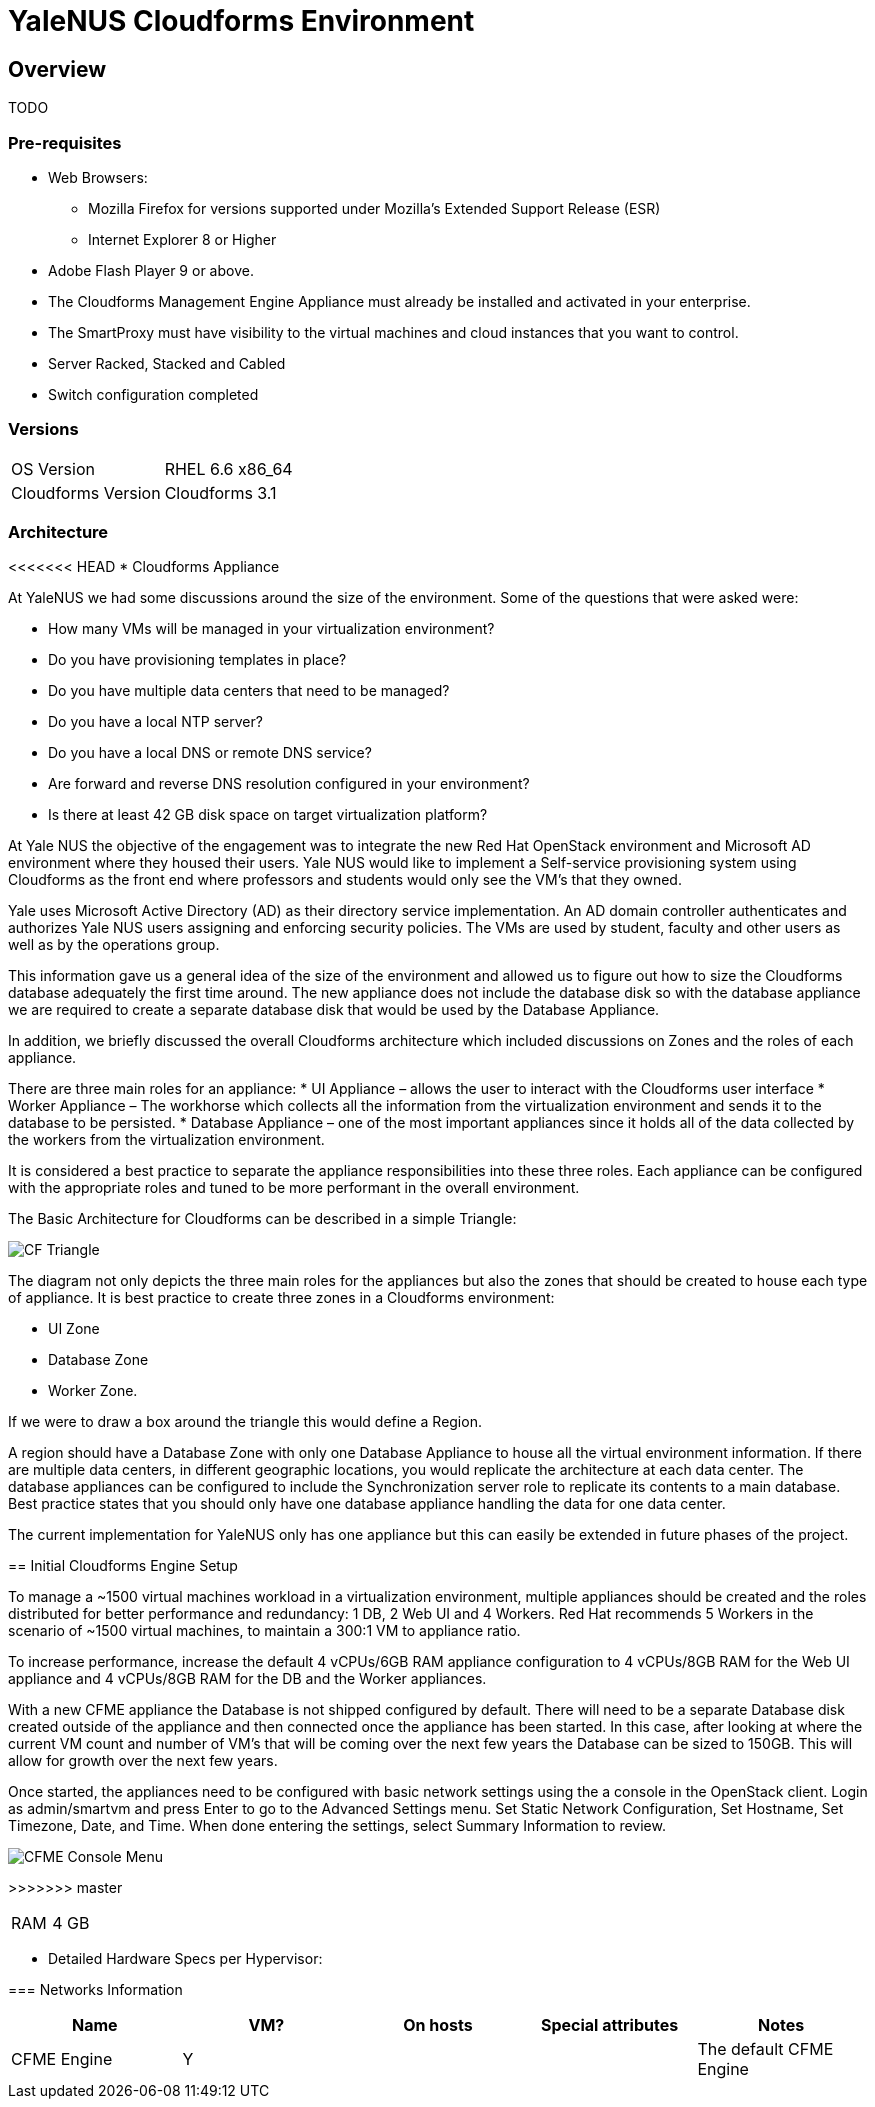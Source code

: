 = YaleNUS Cloudforms Environment

== Overview
TODO

=== Pre-requisites
* Web Browsers: 
** Mozilla Firefox for versions supported under Mozilla's Extended Support Release (ESR)
** Internet Explorer 8 or Higher
* Adobe Flash Player 9 or above. 
* The Cloudforms Management Engine Appliance must already be installed and activated in your enterprise.
* The SmartProxy must have visibility to the virtual machines and cloud instances that you want to control.
* Server Racked, Stacked and Cabled
* Switch configuration completed

=== Versions
[width="100%"]
|====
| OS Version | RHEL 6.6 x86_64
| Cloudforms Version | Cloudforms 3.1
|====

=== Architecture
<<<<<<< HEAD
* Cloudforms Appliance
=======
At YaleNUS we had some discussions around the size of the environment.  Some of the questions that were asked were: 

* How many VMs will be managed in your virtualization environment?
* Do you have provisioning templates in place?
* Do you have multiple data centers that need to be managed?
* Do you have a local NTP server?
* Do you have a local DNS or remote DNS service?
* Are forward and reverse DNS resolution configured in your environment?
* Is there at least 42 GB disk space on target virtualization platform?

At Yale NUS the objective of the engagement was to integrate the new Red Hat OpenStack environment and Microsoft AD 
environment where they housed their users. Yale NUS would like to implement a Self-service provisioning system using 
Cloudforms as the front end where professors and students would only see the VM's that they owned.

Yale uses Microsoft Active Directory (AD) as their directory service implementation. An AD domain controller 
authenticates and authorizes Yale NUS users assigning and enforcing security policies. The VMs are used by student, 
faculty and other users as well as by the operations group. 

This information gave us a general idea of the size of the environment and allowed us to figure out how to size 
the Cloudforms database adequately the first time around. The new appliance does not include the database disk 
so with the database appliance we are required to create a separate database disk that would be used by the 
Database Appliance.

In addition, we briefly discussed the overall Cloudforms architecture which included discussions on Zones and 
the roles of each appliance.  


There are three main roles for an appliance:
* UI Appliance – allows the user to interact with the Cloudforms user interface
* Worker Appliance – The workhorse which collects all the information from the virtualization environment and sends it to the database to be persisted.
* Database Appliance – one of the most important appliances since it holds all of the data collected by the workers from the virtualization environment.

It is considered a best practice to separate the appliance responsibilities into these three roles.  Each appliance can be configured with the appropriate roles and tuned to be more performant in the overall environment. 

The Basic Architecture for Cloudforms can be described in a simple Triangle:

image::./images/CF-Triangle.png[]

The diagram not only depicts the three main roles for the appliances but also the zones that should be created 
to house each type of appliance.  It is best practice to create three zones in a Cloudforms environment: 

* UI Zone
* Database Zone 
* Worker Zone. 

If we were to draw a box around the triangle this would define a Region.  

A region should have a Database Zone with only one Database Appliance to house all the virtual environment 
information. If there are multiple data centers, in different geographic locations, you would replicate the
architecture at each data center. The database appliances can be configured to include the Synchronization 
server role to replicate its contents to a main database. Best practice states that you should only 
have one database appliance handling the data for one data center.  

The current implementation for YaleNUS only has one appliance but this can easily be extended in future phases 
of the project.


== Initial Cloudforms Engine Setup

To manage a ~1500 virtual machines workload in a virtualization environment, multiple appliances should be created
and the roles distributed for better performance and redundancy: 1 DB, 2 Web UI and 4 Workers. Red Hat recommends 
5 Workers in the scenario of ~1500 virtual machines, to maintain a 300:1 VM to appliance ratio. 

To increase performance, increase the default 4 vCPUs/6GB RAM appliance configuration to 4 vCPUs/8GB RAM for the 
Web UI appliance and 4 vCPUs/8GB RAM for the DB and the Worker appliances.

With a new CFME appliance the Database is not shipped configured by default. There will need to be a separate 
Database disk created outside of the appliance and then connected once the appliance has been started. In this case,
after looking at where the current VM count and number of VM's that will be coming over the next few years the 
Database can be sized to 150GB. This will allow for growth over the next few years.
 
Once started, the appliances need to be configured with basic network settings using the a console in 
the OpenStack client. Login as admin/smartvm and press Enter to go to the Advanced Settings menu.  Set Static 
Network Configuration, Set Hostname, Set Timezone, Date, and Time. When done entering the settings, select 
Summary Information to review. 

image::./images/CFME-Console-Menu.png[]
>>>>>>> master

[width="100%"]
|====
| RAM | 4 GB
|====

** Detailed Hardware Specs per Hypervisor:
----

----

=== Networks Information

[width="100%",options="header"]
|====
| Name | VM? | On hosts | Special attributes | Notes
| CFME Engine | Y |  | | The default CFME Engine
| 
|====


